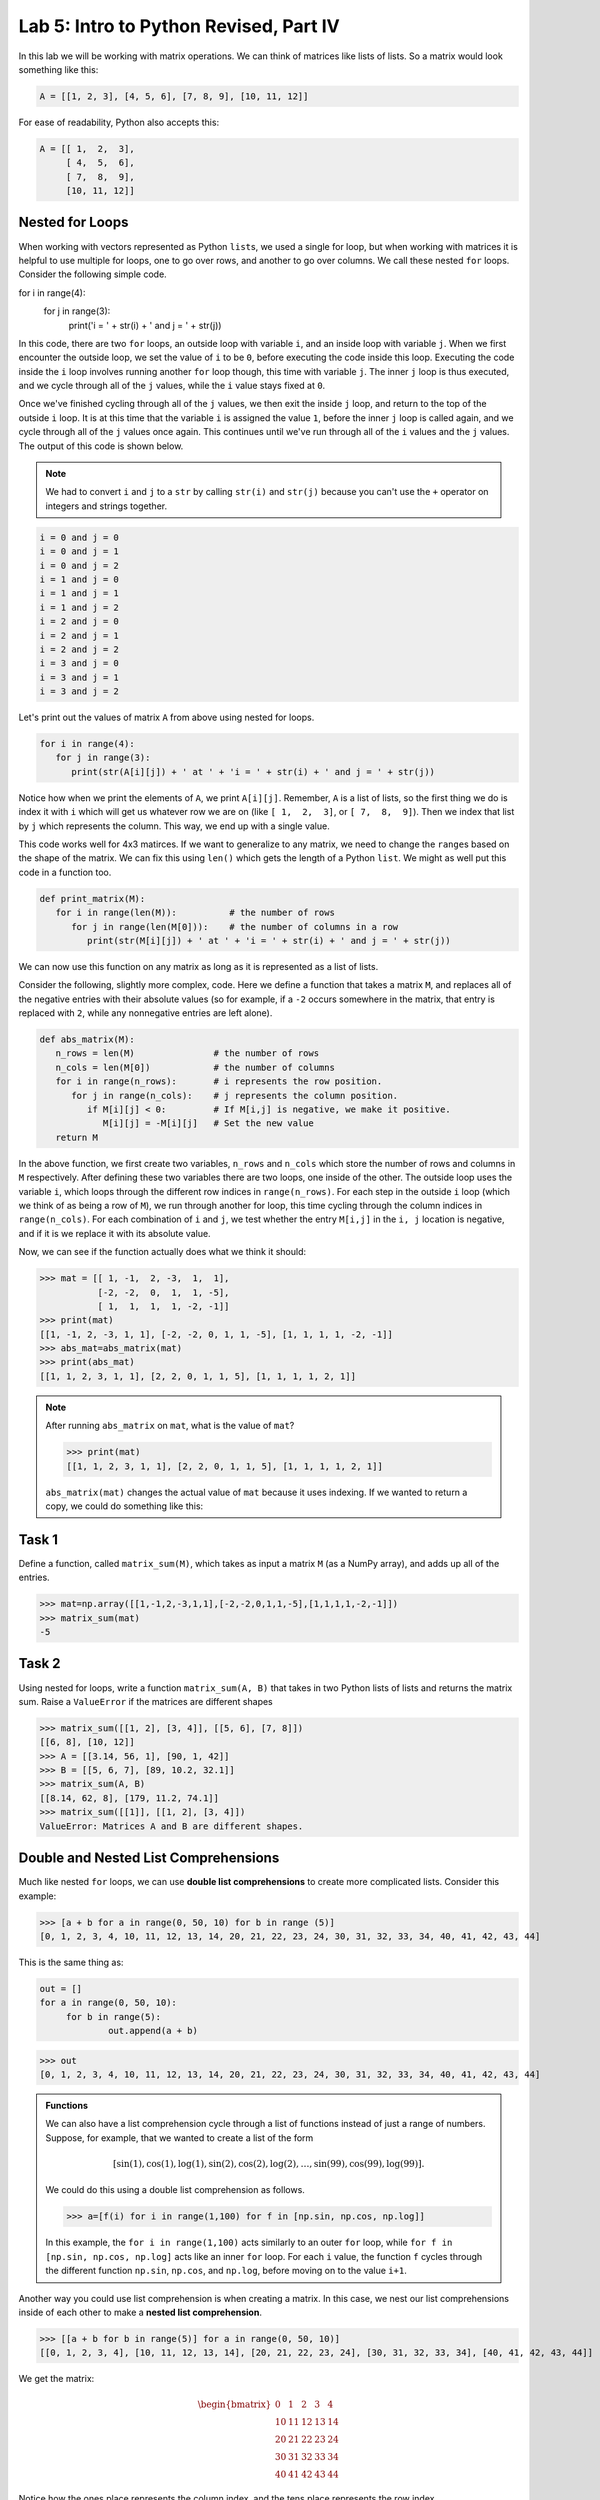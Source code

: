 Lab 5: Intro to Python Revised, Part IV
=======================================

In this lab we will be working with matrix operations. We can think of matrices like lists of lists. So a matrix would look something like this:

.. code-block:: python

   A = [[1, 2, 3], [4, 5, 6], [7, 8, 9], [10, 11, 12]]

For ease of readability, Python also accepts this:

.. code-block:: python

   A = [[ 1,  2,  3],
        [ 4,  5,  6],
        [ 7,  8,  9],
        [10, 11, 12]]

Nested for Loops
----------------

When working with vectors represented as Python ``list``\s, we used a single for loop, but when working with matrices it is helpful to use multiple for loops, one to go over rows, and another to go over columns. We call these nested ``for`` loops. Consider the following simple code.

.. code-block:: python

for i in range(4):
   for j in range(3):
      print('i = ' + str(i) + ' and j = ' + str(j))

In this code, there are two ``for`` loops, an outside loop with variable ``i``, and an inside loop
with variable ``j``. When we first encounter the outside loop, we set the value of ``i`` to be ``0``, before
executing the code inside this loop. Executing the code inside the ``i`` loop involves running
another ``for`` loop though, this time with variable ``j``. The inner ``j`` loop is thus executed, and we
cycle through all of the ``j`` values, while the ``i`` value stays fixed at ``0``.

Once we've finished cycling through all of the ``j`` values, we then exit the inside ``j`` loop, and
return to the top of the outside ``i`` loop. It is at this time that the variable ``i`` is assigned the
value ``1``, before the inner ``j`` loop is called again, and we cycle through all of the ``j`` values once
again. This continues until we've run through all of the ``i`` values and the ``j`` values. The output
of this code is shown below.

.. note::

   We had to convert ``i`` and ``j`` to a ``str`` by calling ``str(i)`` and ``str(j)`` because you can't use the ``+`` operator on integers and strings together.

.. code-block:: console

   i = 0 and j = 0
   i = 0 and j = 1
   i = 0 and j = 2
   i = 1 and j = 0
   i = 1 and j = 1
   i = 1 and j = 2
   i = 2 and j = 0
   i = 2 and j = 1
   i = 2 and j = 2
   i = 3 and j = 0
   i = 3 and j = 1
   i = 3 and j = 2

Let's print out the values of matrix ``A`` from above using nested for loops.

.. code-block:: python

   for i in range(4):
      for j in range(3):
         print(str(A[i][j]) + ' at ' + 'i = ' + str(i) + ' and j = ' + str(j))

.. code-block:: console
   1 at i = 0 and j = 0
   2 at i = 0 and j = 1
   3 at i = 0 and j = 2
   4 at i = 1 and j = 0
   5 at i = 1 and j = 1
   6 at i = 1 and j = 2
   7 at i = 2 and j = 0
   8 at i = 2 and j = 1
   9 at i = 2 and j = 2
   10 at i = 3 and j = 0
   11 at i = 3 and j = 1
   12 at i = 3 and j = 2

Notice how when we print the elements of ``A``, we print ``A[i][j]``. Remember, ``A`` is a list of lists, so the first thing we do is index it with ``i`` which will get us whatever row we are on (like ``[ 1,  2,  3]``, or ``[ 7,  8,  9]``). Then we index that list by ``j`` which represents the column. This way, we end up with a single value.

This code works well for 4x3 matirces. If we want to generalize to any matrix, we need to change the ``range``\s based on the shape of the matrix. We can fix this using ``len()`` which gets the length of a Python ``list``. We might as well put this code in a function too.

.. code-block:: python
   
   def print_matrix(M):
      for i in range(len(M)):          # the number of rows
         for j in range(len(M[0])):    # the number of columns in a row
            print(str(M[i][j]) + ' at ' + 'i = ' + str(i) + ' and j = ' + str(j))

We can now use this function on any matrix as long as it is represented as a list of lists.

Consider the following, slightly more complex, code. Here we define a function that takes
a matrix ``M``, and replaces all of the negative entries with their absolute values (so for example,
if a ``-2`` occurs somewhere in the matrix, that entry is replaced with ``2``, while any nonnegative
entries are left alone).

.. code-block:: python

   def abs_matrix(M):
      n_rows = len(M)               # the number of rows
      n_cols = len(M[0])            # the number of columns
      for i in range(n_rows):       # i represents the row position.
         for j in range(n_cols):    # j represents the column position.
            if M[i][j] < 0:         # If M[i,j] is negative, we make it positive.
               M[i][j] = -M[i][j]   # Set the new value
      return M

In the above function, we first create two variables, ``n_rows`` and ``n_cols`` which store the
number of rows and columns in ``M`` respectively. After defining these two variables there are two
loops, one inside of the other. The outside loop uses the variable ``i``, which loops through the
different row indices in ``range(n_rows)``. For each step in the outside ``i`` loop (which we think of
as being a row of ``M``), we run through another for loop, this time cycling through the column
indices in ``range(n_cols)``. For each combination of ``i`` and ``j``, we test whether the entry ``M[i,j]``
in the ``i, j`` location is negative, and if it is we replace it with its absolute value.

Now, we can see if the function actually does what we think it should:

>>> mat = [[ 1, -1,  2, -3,  1,  1],
           [-2, -2,  0,  1,  1, -5],
           [ 1,  1,  1,  1, -2, -1]]
>>> print(mat)
[[1, -1, 2, -3, 1, 1], [-2, -2, 0, 1, 1, -5], [1, 1, 1, 1, -2, -1]]
>>> abs_mat=abs_matrix(mat) 
>>> print(abs_mat)
[[1, 1, 2, 3, 1, 1], [2, 2, 0, 1, 1, 5], [1, 1, 1, 1, 2, 1]]

.. note::

   After running ``abs_matrix`` on ``mat``, what is the value of ``mat``?

   >>> print(mat)
   [[1, 1, 2, 3, 1, 1], [2, 2, 0, 1, 1, 5], [1, 1, 1, 1, 2, 1]]

   ``abs_matrix(mat)`` changes the actual value of ``mat`` because it uses indexing. If we wanted to return a copy, we could do something like this:

   .. code-block:: python
      def abs_matrix(M):
         n_rows = len(M)                        # the number of rows
         n_cols = len(M[0])                     # the number of columns
         new_M = []                             # create an entirely new matrix to return
         for i in range(n_rows):                # i represents the row position.
            row_copy = M[i].copy()              # create a copy of the row
            new_M.append(row_copy)              # add the new row to new_M
            for j in range(n_cols):             # j represents the column position.
               if row_copy[j] < 0:              # if row_copy[i] is negative, we make it positive.
                  row_copy[j] = -row_copy[j]    # set the new value
         return new_M

Task 1
------

Define a function, called ``matrix_sum(M)``, which takes as input a matrix ``M`` (as
a NumPy array), and adds up all of the entries.

>>> mat=np.array([[1,-1,2,-3,1,1],[-2,-2,0,1,1,-5],[1,1,1,1,-2,-1]])
>>> matrix_sum(mat)
-5

Task 2
------

Using nested for loops, write a function ``matrix_sum(A, B)`` that takes in two Python lists of lists and returns the matrix sum. Raise a ``ValueError`` if the matrices are different shapes

>>> matrix_sum([[1, 2], [3, 4]], [[5, 6], [7, 8]])
[[6, 8], [10, 12]]
>>> A = [[3.14, 56, 1], [90, 1, 42]]
>>> B = [[5, 6, 7], [89, 10.2, 32.1]]
>>> matrix_sum(A, B)
[[8.14, 62, 8], [179, 11.2, 74.1]]
>>> matrix_sum([[1]], [[1, 2], [3, 4]])
ValueError: Matrices A and B are different shapes.


Double and Nested List Comprehensions
-------------------------------------


Much like nested ``for`` loops, we can use **double list comprehensions** to create more complicated lists. Consider this example:

>>> [a + b for a in range(0, 50, 10) for b in range (5)]
[0, 1, 2, 3, 4, 10, 11, 12, 13, 14, 20, 21, 22, 23, 24, 30, 31, 32, 33, 34, 40, 41, 42, 43, 44]

This is the same thing as:

.. code-block:: python

   out = []
   for a in range(0, 50, 10):
   	for b in range(5):
   		out.append(a + b)

>>> out
[0, 1, 2, 3, 4, 10, 11, 12, 13, 14, 20, 21, 22, 23, 24, 30, 31, 32, 33, 34, 40, 41, 42, 43, 44]

.. admonition:: Functions

	We can also have a list comprehension cycle through a list of functions instead of just a range of numbers. Suppose, for example, that we wanted to create a list of the form

	.. math::
		[\sin(1), \cos(1), \log(1), \sin(2), \cos(2), \log(2),\ldots, \sin(99), \cos(99), \log(99)].

	We could do this using a double list comprehension as follows.

	>>> a=[f(i) for i in range(1,100) for f in [np.sin, np.cos, np.log]]

	In this example, the ``for i in range(1,100)`` acts similarly to an outer ``for`` loop, while
	``for f in [np.sin, np.cos, np.log]`` acts like an inner ``for`` loop. For each ``i`` value, the
	function ``f`` cycles through the different function ``np.sin``, ``np.cos``, and ``np.log``, before moving
	on to the value ``i+1``.

Another way you could use list comprehension is when creating a matrix. In this case, we nest our list comprehensions inside of each other to make a **nested list comprehension**.

>>> [[a + b for b in range(5)] for a in range(0, 50, 10)]
[[0, 1, 2, 3, 4], [10, 11, 12, 13, 14], [20, 21, 22, 23, 24], [30, 31, 32, 33, 34], [40, 41, 42, 43, 44]]

We get the matrix:

.. math::
	\begin{bmatrix}
	0 & 1 & 2 & 3 & 4\\
	10 & 11 & 12 & 13 & 14\\
	20 & 21 & 22 & 23 & 24\\
	30 & 31 & 32 & 33 & 34\\
	40 & 41 & 42 & 43 & 44
	\end{bmatrix}

Notice how the ones place represents the column index, and the tens place represents the row index.

The main difference between double list comprehension and nested list comprehension is that double list comprehension returns a list, while nested list comprehension returns a list of lists.

Task 3
------

Using a double list comprehension, write a function ``cartesian_product(a, b)`` that takes in two Python lists ``a``, and ``b`` and returns a list of the cartesian product of :math:`a` and :math:`b`.

Task 4
------

Rewrite ``matrix_sum(A, B`` using a nested list comprehsion. ``matrix_sum`` should take in two Python lists of lists and returns the matrix sum.

.. [[a[j][i] + c[j][i]  for i in range(len(a[0]))] for j in range(len(a))]


Intro to Numpy
--------------

Although there are a number of useful functions which are already defined in Python, like
``range`` and ``len``, there are many common mathematical functions like ``sin(x)`` and ``log(x)`` which
are not defined. **Packages** and **libraries** contain functions that we can include in our code so we don't have to define them ourselves. Here is a table of common packages and what they do.

.. list-table::
   :widths: 25 75
   :header-rows: 1

   * - Package
     - Description
   * - ``os``
     - Interacts with the operating system (files and paths).
   * - ``math``
     - Basic math operations like square root, trig functions, constants like π.
   * - ``random``
     - Generate random numbers, choices, shuffles, etc.
   * - ``numpy``
     - Fast array/matrix math; foundation of scientific computing.
   * - ``pandas``
     - Powerful data tables (like spreadsheets) and data cleaning.
   * - ``matplotlib``
     - Plotting
   * - ``scikit-learn``
     - Classic machine learning including regression, classification, clustering.
   * - ``beautifulsoup4``
     - Scrape and parse information from websites.

NumPy is a particularly helpful package that contains many functions which are important for
doing linear algebra and mathematics in general.

In order to use the functions in the NumPy package, we first must import the package. To
do this we use the following command:

>>> import numpy as np

Here we are telling Python to import NumPy. We are also telling Python that we will be
referring to the NumPy package in our code by the shortened ``np``, instead of its full name. You
will need to do this for every notebook you create that uses NumPy. Furthermore, if you close a
notebook which has imported NumPy, and then open it again, you will need to re-execute the
cell containing the command ``import numpy as np`` in order to use any of NumPy's functions.

To use NumPy's functions in our code, we simply have to include ``np.`` at the beginning of
the function name.

>>> np.sin(0.5)
0.479425538604203

>>> np.cos(1)
0.5403023058681398

>>> np.sqrt(16)
4.0

>>> np.exp(10)
22026.465794806718

>>> np.log(116)
4.7535901911063645

Note that the trigonometric functions in NumPy are computed in terms of radians, and that
``np.log`` is the natural logarithm, with base ``e``.

Task 5
------

Find the value of 

.. math::
   \frac{e^5 - \log(\sqrt 5)}{e^{\cos 3}}

using NumPy functions, and save its value as the variable ``my_var``.
Here log denotes the natural logarithm.


Vectors and Matrices
--------------------

Another useful feature of the NumPy package is that it contains functions for working
with vectors and matrices. In NumPy we represent matrices and vectors as special arrays. To define
a NumPy array, we use the function ``np.array()``. For example, if we want to create the vector

.. math::
   \left[\begin{array}1 1 \\ 2 \\ -1\end{array}\right]

as a NumPy array, we first create the list ``[1,2,-1]`` in Python, and then plug it into the
function ``np.array``.

.. code-block::

   my_list=[1,2,-1]           # This is a good old-fashioned list.
   my_vect=np.array(my_list)  # my_vect is a NumPy array now, which we think of as a vector.
   print(my_vect)             # This prints the array my_vect.

Alternatively, one could create my_vect simply by writing

.. code-block::
   
   my_vect=np.array([1,2,-1]) 


To define matrices in NumPy, we define them as "lists of lists". In other words, a matrix
can be defined by creating a list, whose elements are all lists of the same size that represent the
rows of the matrix, and then plugging it into the function ``np.array()``. For example, to define
the matrix

.. math::
   \left[ \begin{array}4 
   1 & 2 & 3 & 4 \\
   -5 & -6 & -7 & -8 \\
   1 & 5 & 2 & 3
    \end{array} \right]

we would create a list with three elements. The first element will be the list ``[1, 2, 3, 4]``,
which we think of as the first row of the matrix. The second element in our list will be
``[-5, -6, -7, -8]``, representing the second row, and so on.

>>> my_matrix = np.array([[1, 2, 3, 4],[-5, -6, -7, -8],[1, 5, 2, 3]])
>>> print(my_matrix)
[[ 1 2 3 4]
 [-5 -6 -7 -8]
 [ 1 5 2 3]]

We can add vectors and multiply by scalars in a straightforward way.

>>> array1=np.array([1,2,3])
>>> array2=np.array([0,7,4])
>>> array1+array2
array([1, 9, 7])

>>> my_vect=np.array([1,2,-1])
>>> 3*my_vect
array([3, 6, -3])


Task 6
------

Let

.. math::
   \vec{u} = 
   \left[
      \begin{array}1
         1 \\
         3 \\
         -2 \\
         4 \\
         5 
      \end{array}
   \right]
   \qquad
   \vec{v} = 
   \left[
      \begin{array}1
         1 \\
         1 \\
         -2 \\
         1 \\
         1 
      \end{array}
   \right]
   \qquad
   \vec{w} = 
   \left[
      \begin{array}1
         1 \\
         0 \\
         1 \\
         0 \\
         1 
      \end{array}
   \right]

Compute the value of

.. math::
   3\vec{u} - 6\vec{v}+\vec{w}

and save it as a variable called ``my_vect_var``.

Conclusion
----------

We will dive more into NumPy in Lab 7. It makes so much about linear algebra easier. Even though most of the code you have written in these labs so far is not unique, it has hopefully given you good coding experience and helped you understand what is going on behind the scenes. Libraries like NumPy do a lot, but are limited in their capacity so there is still a lot more we can do with it. In future labs, we will use other packages and libraries to do things like

- machine learning
- image manipulation
- graphing data
- data analysis